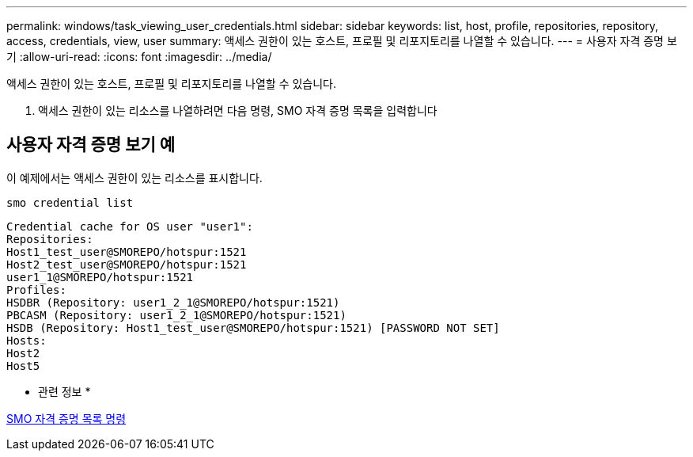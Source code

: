 ---
permalink: windows/task_viewing_user_credentials.html 
sidebar: sidebar 
keywords: list, host, profile, repositories, repository, access, credentials, view, user 
summary: 액세스 권한이 있는 호스트, 프로필 및 리포지토리를 나열할 수 있습니다. 
---
= 사용자 자격 증명 보기
:allow-uri-read: 
:icons: font
:imagesdir: ../media/


[role="lead"]
액세스 권한이 있는 호스트, 프로필 및 리포지토리를 나열할 수 있습니다.

. 액세스 권한이 있는 리소스를 나열하려면 다음 명령, SMO 자격 증명 목록을 입력합니다




== 사용자 자격 증명 보기 예

이 예제에서는 액세스 권한이 있는 리소스를 표시합니다.

[listing]
----
smo credential list
----
[listing]
----
Credential cache for OS user "user1":
Repositories:
Host1_test_user@SMOREPO/hotspur:1521
Host2_test_user@SMOREPO/hotspur:1521
user1_1@SMOREPO/hotspur:1521
Profiles:
HSDBR (Repository: user1_2_1@SMOREPO/hotspur:1521)
PBCASM (Repository: user1_2_1@SMOREPO/hotspur:1521)
HSDB (Repository: Host1_test_user@SMOREPO/hotspur:1521) [PASSWORD NOT SET]
Hosts:
Host2
Host5
----
* 관련 정보 *

xref:reference_the_smosmsapcredential_list_command.adoc[SMO 자격 증명 목록 명령]
